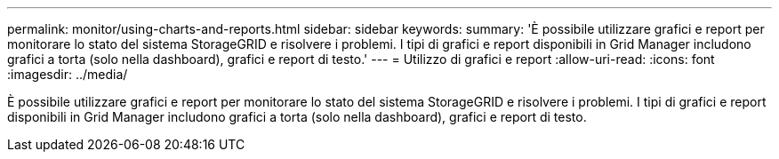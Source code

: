 ---
permalink: monitor/using-charts-and-reports.html 
sidebar: sidebar 
keywords:  
summary: 'È possibile utilizzare grafici e report per monitorare lo stato del sistema StorageGRID e risolvere i problemi. I tipi di grafici e report disponibili in Grid Manager includono grafici a torta (solo nella dashboard), grafici e report di testo.' 
---
= Utilizzo di grafici e report
:allow-uri-read: 
:icons: font
:imagesdir: ../media/


[role="lead"]
È possibile utilizzare grafici e report per monitorare lo stato del sistema StorageGRID e risolvere i problemi. I tipi di grafici e report disponibili in Grid Manager includono grafici a torta (solo nella dashboard), grafici e report di testo.
